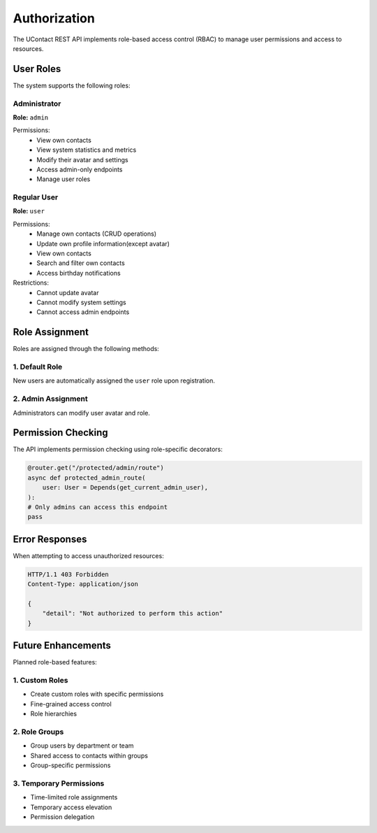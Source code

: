 .. _authorization:

Authorization
=============

The UContact REST API implements role-based access control (RBAC) to manage user permissions and access to resources.

User Roles
----------

The system supports the following roles:

Administrator
~~~~~~~~~~~~~

**Role:** ``admin``

Permissions:
    - View own contacts
    - View system statistics and metrics
    - Modify their avatar and settings
    - Access admin-only endpoints
    - Manage user roles

Regular User
~~~~~~~~~~~~

**Role:** ``user``

Permissions:
    - Manage own contacts (CRUD operations)
    - Update own profile information(except avatar)
    - View own contacts
    - Search and filter own contacts
    - Access birthday notifications

Restrictions:
    - Cannot update avatar
    - Cannot modify system settings
    - Cannot access admin endpoints

Role Assignment
---------------

Roles are assigned through the following methods:

1. Default Role
~~~~~~~~~~~~~~~

New users are automatically assigned the ``user`` role upon registration.

2. Admin Assignment
~~~~~~~~~~~~~~~~~~~

Administrators can modify user avatar and role.

Permission Checking
-------------------

The API implements permission checking using role-specific decorators:

.. code-block:: python

    @router.get("/protected/admin/route")
    async def protected_admin_route(
        user: User = Depends(get_current_admin_user),
    ):  
    # Only admins can access this endpoint
    pass


Error Responses
---------------

When attempting to access unauthorized resources:

.. code-block:: http

    HTTP/1.1 403 Forbidden
    Content-Type: application/json

    {
        "detail": "Not authorized to perform this action"
    }

Future Enhancements
-------------------

Planned role-based features:

1. Custom Roles
~~~~~~~~~~~~~~~
- Create custom roles with specific permissions
- Fine-grained access control
- Role hierarchies

2. Role Groups
~~~~~~~~~~~~~~
- Group users by department or team
- Shared access to contacts within groups
- Group-specific permissions

3. Temporary Permissions
~~~~~~~~~~~~~~~~~~~~~~~~
- Time-limited role assignments
- Temporary access elevation
- Permission delegation
